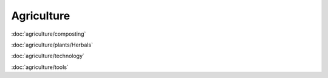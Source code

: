 ============
Agriculture
============

:doc:`agriculture/composting`

:doc:`agriculture/plants/Herbals`

:doc:`agriculture/technology`

:doc:`agriculture/tools`